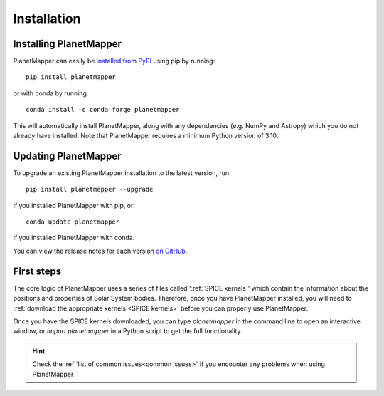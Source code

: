 .. _installation:

Installation
************

Installing PlanetMapper
=======================

PlanetMapper can easily be `installed from PyPI <https://pypi.org/project/planetmapper/>`_ using pip by running: ::
    
    pip install planetmapper

or with conda by running: ::

    conda install -c conda-forge planetmapper

This will automatically install PlanetMapper, along with any dependencies (e.g. NumPy and Astropy) which you do not already have installed. Note that PlanetMapper requires a minimum Python version of 3.10.

Updating PlanetMapper
=====================
.. _updating_planetmapper:

To upgrade an existing PlanetMapper installation to the latest version, run: ::

    pip install planetmapper --upgrade

if you installed PlanetMapper with pip, or: ::

    conda update planetmapper

if you installed PlanetMapper with conda.

You can view the release notes for each version `on GitHub <https://github.com/ortk95/planetmapper/releases>`__.

First steps
===========

The core logic of PlanetMapper uses a series of files called ':ref:`SPICE kernels`' which contain the information about the positions and properties of Solar System bodies. Therefore, once you have PlanetMapper installed, you will need to :ref:`download the appropriate kernels <SPICE kernels>` before you can properly use PlanetMapper.

Once you have the SPICE kernels downloaded, you can type `planetmapper` in the command line to open an interactive window, or `import planetmapper` in a Python script to get the full functionality.

.. hint::
    Check the :ref:`list of common issues<common issues>` if you encounter any problems when using PlanetMapper